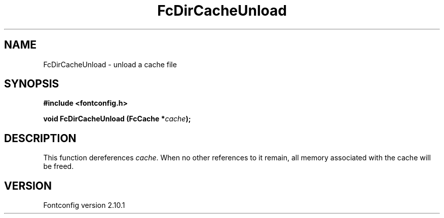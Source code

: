 .\" auto-generated by docbook2man-spec from docbook-utils package
.TH "FcDirCacheUnload" "3" "27 7月 2012" "" ""
.SH NAME
FcDirCacheUnload \- unload a cache file
.SH SYNOPSIS
.nf
\fB#include <fontconfig.h>
.sp
void FcDirCacheUnload (FcCache *\fIcache\fB);
.fi\fR
.SH "DESCRIPTION"
.PP
This function dereferences \fIcache\fR\&. When no other
references to it remain, all memory associated with the cache will be freed.
.SH "VERSION"
.PP
Fontconfig version 2.10.1
